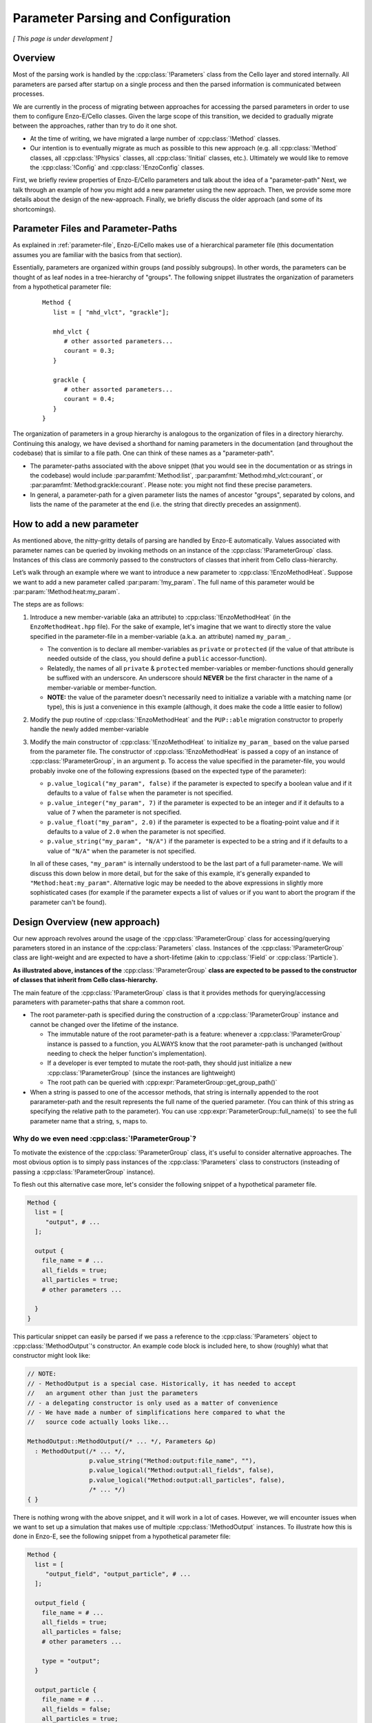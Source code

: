 ***********************************
Parameter Parsing and Configuration
***********************************

*[ This page is under development ]*

========
Overview
========

Most of the parsing work is handled by the :cpp:class:`!Parameters` class from the Cello layer and stored internally.
All parameters are parsed after startup on a single process and then the parsed information is communicated between processes.

We are currently in the process of migrating between approaches for accessing the parsed parameters in order to use them to configure Enzo-E/Cello classes.
Given the large scope of this transition, we decided to gradually migrate between the approaches, rather than try to do it one shot.

* At the time of writing, we have migrated a large number of :cpp:class:`!Method` classes.
  
* Our intention is to eventually migrate as much as possible to this new approach (e.g. all :cpp:class:`!Method` classes, all :cpp:class:`!Physics` classes, all :cpp:class:`!Initial` classes, etc.).
  Ultimately we would like to remove the :cpp:class:`!Config` and :cpp:class:`!EnzoConfig` classes.

First, we briefly review properties of Enzo-E/Cello parameters and talk about the idea of a "parameter-path"
Next, we talk through an example of how you might add a new parameter using the new approach.
Then, we provide some more details about the design of the new-approach.
Finally, we briefly discuss the older approach (and some of its shortcomings).

===================================
Parameter Files and Parameter-Paths
===================================

.. todo::

   Consider merging the content of this section into :ref:`parameter-file`\.

As explained in :ref:`parameter-file`\, Enzo-E/Cello makes use of a hierarchical parameter file (this documentation assumes you are familiar with the basics from that section).

Essentially, parameters are organized within groups (and possibly subgroups).
In other words, the parameters can be thought of as leaf nodes in a tree-hierarchy of "groups".
The following snippet illustrates the organization of parameters from a hypothetical parameter file:

 ::

  Method {
     list = [ "mhd_vlct", "grackle"];

     mhd_vlct {
        # other assorted parameters...
        courant = 0.3;
     }

     grackle {
        # other assorted parameters...
        courant = 0.4;
     }
  }

The organization of parameters in a group hierarchy is analogous to the organization of files in a directory hierarchy.
Continuing this analogy, we have devised a shorthand for naming parameters in the documentation (and throughout the codebase) that is similar to a file path.
One can think of these names as a "parameter-path".

- The parameter-paths associated with the above snippet (that you would see in the documentation or as strings in the codebase) would include :par:paramfmt:`Method:list`, :par:paramfmt:`Method:mhd_vlct:courant`, or :par:paramfmt:`Method:grackle:courant`. Please note: you might not find these precise parameters.

- In general, a parameter-path for a given parameter lists the names of ancestor "groups", separated by colons, and lists the name of the parameter at the end (i.e. the string that directly precedes an assignment).

==========================
How to add a new parameter
==========================

As mentioned above, the nitty-gritty details of parsing are handled by Enzo-E automatically.
Values associated with parameter names can be queried by invoking methods on an instance of the :cpp:class:`!ParameterGroup` class.
Instances of this class are commonly passed to the constructors of classes that inherit from Cello class-hierarchy.


Let’s walk through an example where we want to introduce a new parameter to :cpp:class:`!EnzoMethodHeat`. 
Suppose we want to add a new parameter called :par:param:`!my_param`.
The full name of this parameter would be :par:param:`!Method:heat:my_param`.

The steps are as follows:

1. Introduce a new member-variable (aka an attribute) to :cpp:class:`!EnzoMethodHeat` (in the ``EnzoMethodHeat.hpp`` file).
   For the sake of example, let's imagine that we want to directly store the value specified in the parameter-file in a member-variable (a.k.a. an attribute) named  ``my_param_``.

   - The convention is to declare all member-variables as ``private`` or ``protected`` (if the value of that attribute is needed outside of the class, you should define a ``public`` accessor-function).

   - Relatedly, the names of all ``private`` & ``protected`` member-variables or member-functions should generally be suffixed with an underscore.
     An underscore should **NEVER** be the first character in the name of a member-variable or member-function.

   - **NOTE:** the value of the parameter doesn't necessarily need to initialize a variable with a matching name (or type), this is just a convenience in this example (although, it does make the code a little easier to follow)

2. Modify the pup routine of :cpp:class:`!EnzoMethodHeat` and the ``PUP::able`` migration constructor to properly handle the newly added member-variable

3. Modify the main constructor of :cpp:class:`!EnzoMethodHeat` to initialize ``my_param_`` based on the value parsed from the parameter file.
   The constructor of :cpp:class:`!EnzoMethodHeat` is passed a copy of an instance of :cpp:class:`!ParameterGroup`, in an argument ``p``.
   To access the value specified in the parameter-file, you would probably invoke one of the following expressions (based on the expected type of the parameter):

   - ``p.value_logical("my_param", false)`` if the parameter is expected to specify a boolean value and if it defaults to a value of ``false`` when the parameter is not specified.

   - ``p.value_integer("my_param", 7)`` if the parameter is expected to be an integer and if it defaults to a value of ``7`` when the parameter is not specified.

   - ``p.value_float("my_param", 2.0)`` if the parameter is expected to be a floating-point value and if it defaults to a value of ``2.0`` when the parameter is not specified.

   - ``p.value_string("my_param", "N/A")`` if the parameter is expected to be a string and if it defaults to a value of ``"N/A"`` when the parameter is not specified.

   In all of these cases, ``"my_param"`` is internally understood to be the last part of a full parameter-name.
   We will discuss this down below in more detail, but for the sake of this example, it's generally expanded to ``"Method:heat:my_param"``.
   Alternative logic may be needed to the above expressions in slightly more sophisticated cases (for example if the parameter expects a list of values or if you want to abort the program if the parameter can't be found).


==============================
Design Overview (new approach)
==============================

Our new approach revolves around the usage of the :cpp:class:`!ParameterGroup` class for accessing/querying parameters stored in an instance of the :cpp:class:`Parameters` class.
Instances of the :cpp:class:`!ParameterGroup` class are light-weight and are expected to have a short-lifetime (akin to :cpp:class:`!Field` or :cpp:class:`!Particle`).

**As illustrated above, instances of the** :cpp:class:`!ParameterGroup` **class are expected to be passed to the constructor of classes that inherit from Cello class-hierarchy.**

The main feature of the :cpp:class:`!ParameterGroup` class is that it provides methods for querying/accessing parameters with parameter-paths that share a common root.

- The root parameter-path is specified during the construction of a :cpp:class:`!ParameterGroup` instance and cannot be changed over the lifetime of the instance.

  - The immutable nature of the root parameter-path is a feature: whenever a :cpp:class:`!ParameterGroup` instance is passed to a function, you ALWAYS know that the root parameter-path is unchanged (without needing to check the helper function's implementation).

  - If a developer is ever tempted to mutate the root-path, they should just initialize a new :cpp:class:`!ParameterGroup` (since the instances are lightweight)

  - The root path can be queried with :cpp:expr:`ParameterGroup::get_group_path()`

- When a string is passed to one of the accessor methods, that string is internally appended to the root pararameter-path and the result represents the full name of the queried parameter.
  (You can think of this string as specifying the relative path to the parameter).
  You can use :cpp:expr:`ParameterGroup::full_name(s)` to see the full parameter name that a string, ``s``, maps to.


Why do we even need :cpp:class:`!ParameterGroup`?
-------------------------------------------------

To motivate the existence of the :cpp:class:`!ParameterGroup` class, it's useful to consider alternative approaches.
The most obvious option is to simply pass instances of the :cpp:class:`!Parameters` class to constructors (insteading of passing a :cpp:class:`!ParameterGroup` instance).

To flesh out this alternative case more, let's consider the following snippet of a hypothetical parameter file.

.. code-block::

       Method {
         list = [
            "output", # ...
         ];

         output {
           file_name = # ...
           all_fields = true;
           all_particles = true;
           # other parameters ...

         }
       }

This particular snippet can easily be parsed if we pass a reference to the :cpp:class:`!Parameters` object to :cpp:class:`!MethodOutput`\'s constructor.
An example code block is included here, to show (roughly) what that constructor might look like:

.. code-block:: c++

    // NOTE:
    // - MethodOutput is a special case. Historically, it has needed to accept
    //   an argument other than just the parameters
    // - a delegating constructor is only used as a matter of convenience
    // - We have made a number of simplifications here compared to what the
    //   source code actually looks like...

    MethodOutput::MethodOutput(/* ... */, Parameters &p)
      : MethodOutput(/* ... */,
                     p.value_string("Method:output:file_name", ""),
                     p.value_logical("Method:output:all_fields", false),
                     p.value_logical("Method:output:all_particles", false),
                     /* ... */)
    { }

There is nothing wrong with the above snippet, and it will work in a lot of cases.
However, we will encounter issues when we want to set up a simulation that makes use of multiple :cpp:class:`!MethodOutput` instances.
To illustrate how this is done in Enzo-E, see the following snippet from a hypothetical parameter file:

.. COMMENT-BLOCK

    I'm a little tempted to show a schedule grouping, but I'm not sure
    it adds much (since parsing of schedule objects is handled
    separately)...

    Additionally, should we be using a real method in these examples?
    What if parameter choices change in the future?

.. code-block::

        Method {
          list = [
             "output_field", "output_particle", # ...
          ];

          output_field {
            file_name = # ...
            all_fields = true;
            all_particles = false;
            # other parameters ...

            type = "output";
          }

          output_particle {
            file_name = # ...
            all_fields = false;
            all_particles = true;
            # other parameters ...

            type = "output";
          }

        }

As you can see from the above snippet, a parameter-subgroup carrying the configuration of the :cpp:class:`!MethodOutput` instance is no longer called ``"output"``.

- now 2 :cpp:class:`!MethodOutput` instances should be initialized, using the configuration from the parameter-subgroups called ``"output_field"`` and ``"output_particle"``.

- Cello/Enzo-E determines the :cpp:class:`!Method` subclass that a given parameter-subgroup, :par:param:`!Method:<subgroup>`, is meant to describe based on the value of :par:param:`!Method:<subgroup>:type`.
  In both above subgroups, we have specified the type as ``"output"``.
  (In the common case where :par:param:`!Method:<subgroup>:type` is omitted, the type parameter defaults to the string-value of :par:param:`!<subgroup>`)

**Importantly,** the absolute paths of the parameters that are used to initialize the :cpp:class:`!MethodOutput` instances are different in the second parameter file compared to the first.
The main difference is in the the root-path to the subgroup.

To gracefully handle both scenarios, we now make use of the of the :cpp:class:`!ParameterGroup` class.
A code snippet using our new approach is shown below:

.. code-block:: c++

    // NOTE:
    // - MethodOutput is a special case. Historically, it has needed to accept
    //   an argument other than just the parameters
    // - a delegating constructor is only used as a matter of convenience
    // - We have made a number of simplifications here compared to what the
    //   source code actually looks like...

    MethodOutput::MethodOutput(/* ... */, ParameterGroup p)
      : MethodOutput(/* ... */,
                     p.value_string("file_name", ""),
                     p.value_logical("all_fields", false),
                     p.value_logical("all_particles", false),
                     /* ... */)
    { }

.. note::

   Historically, the :cpp:class:`!Parameters` class has also had the capability to track a common root-path.
   However, the code was not very explicit about whether that capability was being used or not (although, most of the time you could safely assume that the feature wasn't being)

   It's our intention to eventually remove this capability from the :cpp:class:`!Parameters` class, since the :cpp:class:`!ParameterGroup` class can be used for the same purpose (and it's more explict)


.. note::

   The main disadvantage of this approach is that we no longer specify the full, absolute parameter names, when accessing the values.
   However, this is mostly unavoidable if we want to gracefully accomodate initialization of multiple instances of the same :cpp:class:`!Method` subclass.
   Hopefully, this page of documentation will help to offset this disadvantage.

   The *only* other alternative is have :cpp:class:`!ParameterGroup` instances "auto-magically" redirect absolute parameter-paths, but I think that will generally be more confusing. 

Hypothetical Question: How do I used :cpp:class:`!ParameterGroup` to query the parameter specified to configure some other :cpp:class:`!Method` subclass?
---------------------------------------------------------------------------------------------------------------------------------------------------------

The short answer is "you don't". The :cpp:class:`!ParameterGroup` class is designed to restrict access to parameters within the associated parameter-group/root-path.
This is a **feature** that discourages the design of classes that are configured by parameters scattered throughout the parameter file.


Let's be more concrete: let's imagine that while configuring an instance of a class called :cpp:class:`!MethodX`, and we want to access a special parameter value stored outside of :cpp:class:`!MethodX`\'s associated parameter-group.
That special parameter might instead be part of a parameter-group associated with a different :cpp:class:`!Method` subclass, a :cpp:class:`!Compute` subclass, an :cpp:class:`!Initial` subclass, etc.

Experience tells us it is usually an anti-pattern to directly access that parameter value (via :cpp:class:`!ParameterGroup` or :cpp:class:`!Parameter` instance). This problems with this kind of code include:

1. It makes refactoring of that parameter much more difficult.

2. It can lead to cases where you are trying to access parameter-values for :cpp:class:`!Method` subclasses regardless of whether the subclass is even being used in the simulation.


Preferred alternatives to include:

1. Introducing an accessor method to access the special parameter-value from the :cpp:class:`!Method` subclass (or :cpp:class:`!Compute` subclass or :cpp:class:`!Initial` subclass or etc.) that the parameter is associated with.

2. Altering the way in which the parameter is specified and store it within a :cpp:class:`!Physics` class.

The tradeoffs of these approaches are discussed in greater detail :ref:`here <how-to-store-global-data>`.

In rare cases (e.g. during refactoring when we convert a previously Method-specific parameter to a Physics parameter and want to retain backwards compatability), exceptions to this philosophy need to be made.
Thus, an "escape-hatch" is provided to directly access the global :cpp:class:`!Parameter` object: call the :cpp:expr:`cello::parameters()`.
Please, avoid using this "escape-hatch" unless it's truly necessary.

.. todo::

   We could consider extending the analogy between a parameter-path and a file path.
   For example, one could imagine interpreting a path that begins with a ``:`` as an absolute parameter-path and all other strings as relative parameter-paths.

   This would probably streamline the documentation to some degree.

   If we were to do that, we would need to modify the code to recognize this convention.
   We would probably also want to modify the various parameter-accessor methods of the :cpp:class:`!ParameterGroup` to continue to restrict access to parameters within the common root-path that a :cpp:class:`!ParameterGroup` is configured with.

=================
Historic Approach
=================

Historically, all parameters were parsed shortly after startup and then the results were stored as variables in the :cpp:class:`!Config` and :cpp:class:`!EnzoConfig` classes.
However, this approach had a number of warts:

- Adding a new parameter "properly" was laborious. Let’s imagine that we want to add  a parameter, ``<param>``, to class ``<Klass>``.
  This class might be a subclass of :cpp:class:`Method`, :cpp:class:`!Initial`, :cpp:class:`!Physics`, etc.
  To add this new parameter, we need to

  (i) define a new member-variable (aka attribute) to :cpp:class:`!EnzoConfig` to hold the value of the parameter

  (ii) ensure that the new member-variable of :cpp:class:`!EnzoConfig` is properly serialized

  (iii) add the logic to retrieve the value associated with the parameter from the :cpp:class:`!Parameters` object and store that value in the newly defined member variable of :cpp:class:`!EnzoConfig`

  (iv) modify the line of code where :cpp:class:`!EnzoProblem` calls the constructor of ``<Klass>``, in order to pass the parameter-value stored in the newly-defined member-variable of :cpp:class:`!EnzoConfig`.

  (v) add a newly-defined member variable on ``<Klass>`` in order to store the value of the parsed parameter

  (vi) ensure that the new member-variable of :cpp:class:`!EnzoConfig` is properly serialized

  (vii) modify the primary constructor of ``<Klass>`` to actually initialize the new member-variable

- Because of how laborious this is, developers have a tendency to just skip the last for steps and access the attributes of the global :cpp:class:`!EnzoConfig` instance.
  This has all the short-comings of global variables (it makes things hard to refactor)


- If you want to do error-checking of the parameter-values, it’s not always clear where to do that (within :cpp:class:`!EnzoConfig` vs within the constructor of the class that uses the parameter)


- complications arise if multiple instances of a class can be initialized with different configurations.


Our new practice takes inspiration from Athena++.
Essentially, the new approach's intention is to have every :cpp:class:`!Method`\/:cpp:class:`!Initial`\/:cpp:class:`!Physics` class just directly access the needed values from the parameter file.
We skip the whole step of storing the parsed values in an :cpp:class:`!Config` or :cpp:class:`!EnzoConfig` instance and then forwarding those values.
We essentially "cut out the middleman".
